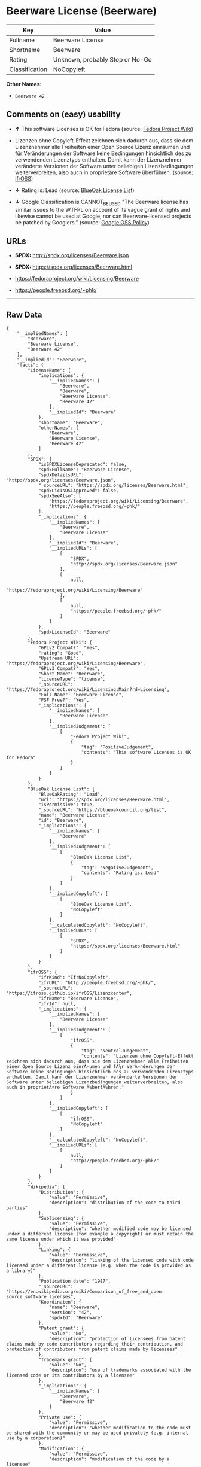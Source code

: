 * Beerware License (Beerware)

| Key              | Value                             |
|------------------+-----------------------------------|
| Fullname         | Beerware License                  |
| Shortname        | Beerware                          |
| Rating           | Unknown, probably Stop or No-Go   |
| Classification   | NoCopyleft                        |

*Other Names:*

- =Beerware 42=

** Comments on (easy) usability

- *↑* This software Licenses is OK for Fedora (source:
  [[https://fedoraproject.org/wiki/Licensing:Main?rd=Licensing][Fedora
  Project Wiki]])

- Lizenzen ohne Copyleft-Effekt zeichnen sich dadurch aus, dass sie dem
  Lizenznehmer alle Freiheiten einer Open Source Lizenz einräumen und
  für Veränderungen der Software keine Bedingungen hinsichtlich des zu
  verwendenden Lizenztyps enthalten. Damit kann der Lizenznehmer
  veränderte Versionen der Software unter beliebigen Lizenzbedingungen
  weiterverbreiten, also auch in proprietäre Software überführen.
  (source: [[https://ifross.github.io/ifrOSS/Lizenzcenter][ifrOSS]])

- *↓* Rating is: Lead (source:
  [[https://blueoakcouncil.org/list][BlueOak License List]])

- *↓* Google Classification is CANNOT_BE_USED "The Beerware license has
  similar issues to the WTFPL on account of its vague grant of rights
  and likewise cannot be used at Google, nor can Beerware-licensed
  projects be patched by Googlers." (source:
  [[https://opensource.google.com/docs/thirdparty/licenses/][Google OSS
  Policy]])

** URLs

- *SPDX:* http://spdx.org/licenses/Beerware.json

- *SPDX:* https://spdx.org/licenses/Beerware.html

- https://fedoraproject.org/wiki/Licensing/Beerware

- https://people.freebsd.org/~phk/

--------------

** Raw Data

#+BEGIN_EXAMPLE
    {
        "__impliedNames": [
            "Beerware",
            "Beerware License",
            "Beerware 42"
        ],
        "__impliedId": "Beerware",
        "facts": {
            "LicenseName": {
                "implications": {
                    "__impliedNames": [
                        "Beerware",
                        "Beerware",
                        "Beerware License",
                        "Beerware 42"
                    ],
                    "__impliedId": "Beerware"
                },
                "shortname": "Beerware",
                "otherNames": [
                    "Beerware",
                    "Beerware License",
                    "Beerware 42"
                ]
            },
            "SPDX": {
                "isSPDXLicenseDeprecated": false,
                "spdxFullName": "Beerware License",
                "spdxDetailsURL": "http://spdx.org/licenses/Beerware.json",
                "_sourceURL": "https://spdx.org/licenses/Beerware.html",
                "spdxLicIsOSIApproved": false,
                "spdxSeeAlso": [
                    "https://fedoraproject.org/wiki/Licensing/Beerware",
                    "https://people.freebsd.org/~phk/"
                ],
                "_implications": {
                    "__impliedNames": [
                        "Beerware",
                        "Beerware License"
                    ],
                    "__impliedId": "Beerware",
                    "__impliedURLs": [
                        [
                            "SPDX",
                            "http://spdx.org/licenses/Beerware.json"
                        ],
                        [
                            null,
                            "https://fedoraproject.org/wiki/Licensing/Beerware"
                        ],
                        [
                            null,
                            "https://people.freebsd.org/~phk/"
                        ]
                    ]
                },
                "spdxLicenseId": "Beerware"
            },
            "Fedora Project Wiki": {
                "GPLv2 Compat?": "Yes",
                "rating": "Good",
                "Upstream URL": "https://fedoraproject.org/wiki/Licensing/Beerware",
                "GPLv3 Compat?": "Yes",
                "Short Name": "Beerware",
                "licenseType": "license",
                "_sourceURL": "https://fedoraproject.org/wiki/Licensing:Main?rd=Licensing",
                "Full Name": "Beerware License",
                "FSF Free?": "Yes",
                "_implications": {
                    "__impliedNames": [
                        "Beerware License"
                    ],
                    "__impliedJudgement": [
                        [
                            "Fedora Project Wiki",
                            {
                                "tag": "PositiveJudgement",
                                "contents": "This software Licenses is OK for Fedora"
                            }
                        ]
                    ]
                }
            },
            "BlueOak License List": {
                "BlueOakRating": "Lead",
                "url": "https://spdx.org/licenses/Beerware.html",
                "isPermissive": true,
                "_sourceURL": "https://blueoakcouncil.org/list",
                "name": "Beerware License",
                "id": "Beerware",
                "_implications": {
                    "__impliedNames": [
                        "Beerware"
                    ],
                    "__impliedJudgement": [
                        [
                            "BlueOak License List",
                            {
                                "tag": "NegativeJudgement",
                                "contents": "Rating is: Lead"
                            }
                        ]
                    ],
                    "__impliedCopyleft": [
                        [
                            "BlueOak License List",
                            "NoCopyleft"
                        ]
                    ],
                    "__calculatedCopyleft": "NoCopyleft",
                    "__impliedURLs": [
                        [
                            "SPDX",
                            "https://spdx.org/licenses/Beerware.html"
                        ]
                    ]
                }
            },
            "ifrOSS": {
                "ifrKind": "IfrNoCopyleft",
                "ifrURL": "http://people.freebsd.org/~phk/",
                "_sourceURL": "https://ifross.github.io/ifrOSS/Lizenzcenter",
                "ifrName": "Beerware License",
                "ifrId": null,
                "_implications": {
                    "__impliedNames": [
                        "Beerware License"
                    ],
                    "__impliedJudgement": [
                        [
                            "ifrOSS",
                            {
                                "tag": "NeutralJudgement",
                                "contents": "Lizenzen ohne Copyleft-Effekt zeichnen sich dadurch aus, dass sie dem Lizenznehmer alle Freiheiten einer Open Source Lizenz einrÃ¤umen und fÃ¼r VerÃ¤nderungen der Software keine Bedingungen hinsichtlich des zu verwendenden Lizenztyps enthalten. Damit kann der Lizenznehmer verÃ¤nderte Versionen der Software unter beliebigen Lizenzbedingungen weiterverbreiten, also auch in proprietÃ¤re Software Ã¼berfÃ¼hren."
                            }
                        ]
                    ],
                    "__impliedCopyleft": [
                        [
                            "ifrOSS",
                            "NoCopyleft"
                        ]
                    ],
                    "__calculatedCopyleft": "NoCopyleft",
                    "__impliedURLs": [
                        [
                            null,
                            "http://people.freebsd.org/~phk/"
                        ]
                    ]
                }
            },
            "Wikipedia": {
                "Distribution": {
                    "value": "Permissive",
                    "description": "distribution of the code to third parties"
                },
                "Sublicensing": {
                    "value": "Permissive",
                    "description": "whether modified code may be licensed under a different license (for example a copyright) or must retain the same license under which it was provided"
                },
                "Linking": {
                    "value": "Permissive",
                    "description": "linking of the licensed code with code licensed under a different license (e.g. when the code is provided as a library)"
                },
                "Publication date": "1987",
                "_sourceURL": "https://en.wikipedia.org/wiki/Comparison_of_free_and_open-source_software_licenses",
                "Koordinaten": {
                    "name": "Beerware",
                    "version": "42",
                    "spdxId": "Beerware"
                },
                "Patent grant": {
                    "value": "No",
                    "description": "protection of licensees from patent claims made by code contributors regarding their contribution, and protection of contributors from patent claims made by licensees"
                },
                "Trademark grant": {
                    "value": "No",
                    "description": "use of trademarks associated with the licensed code or its contributors by a licensee"
                },
                "_implications": {
                    "__impliedNames": [
                        "Beerware",
                        "Beerware 42"
                    ]
                },
                "Private use": {
                    "value": "Permissive",
                    "description": "whether modification to the code must be shared with the community or may be used privately (e.g. internal use by a corporation)"
                },
                "Modification": {
                    "value": "Permissive",
                    "description": "modification of the code by a licensee"
                }
            },
            "Google OSS Policy": {
                "rating": "CANNOT_BE_USED",
                "_sourceURL": "https://opensource.google.com/docs/thirdparty/licenses/",
                "id": "Beerware",
                "_implications": {
                    "__impliedNames": [
                        "Beerware"
                    ],
                    "__impliedJudgement": [
                        [
                            "Google OSS Policy",
                            {
                                "tag": "NegativeJudgement",
                                "contents": "Google Classification is CANNOT_BE_USED \"The Beerware license has similar issues to the WTFPL on account of its vague grant of rights and likewise cannot be used at Google, nor can Beerware-licensed projects be patched by Googlers.\""
                            }
                        ]
                    ]
                },
                "description": "The Beerware license has similar issues to the WTFPL on account of its vague grant of rights and likewise cannot be used at Google, nor can Beerware-licensed projects be patched by Googlers."
            }
        },
        "__impliedJudgement": [
            [
                "BlueOak License List",
                {
                    "tag": "NegativeJudgement",
                    "contents": "Rating is: Lead"
                }
            ],
            [
                "Fedora Project Wiki",
                {
                    "tag": "PositiveJudgement",
                    "contents": "This software Licenses is OK for Fedora"
                }
            ],
            [
                "Google OSS Policy",
                {
                    "tag": "NegativeJudgement",
                    "contents": "Google Classification is CANNOT_BE_USED \"The Beerware license has similar issues to the WTFPL on account of its vague grant of rights and likewise cannot be used at Google, nor can Beerware-licensed projects be patched by Googlers.\""
                }
            ],
            [
                "ifrOSS",
                {
                    "tag": "NeutralJudgement",
                    "contents": "Lizenzen ohne Copyleft-Effekt zeichnen sich dadurch aus, dass sie dem Lizenznehmer alle Freiheiten einer Open Source Lizenz einrÃ¤umen und fÃ¼r VerÃ¤nderungen der Software keine Bedingungen hinsichtlich des zu verwendenden Lizenztyps enthalten. Damit kann der Lizenznehmer verÃ¤nderte Versionen der Software unter beliebigen Lizenzbedingungen weiterverbreiten, also auch in proprietÃ¤re Software Ã¼berfÃ¼hren."
                }
            ]
        ],
        "__impliedCopyleft": [
            [
                "BlueOak License List",
                "NoCopyleft"
            ],
            [
                "ifrOSS",
                "NoCopyleft"
            ]
        ],
        "__calculatedCopyleft": "NoCopyleft",
        "__impliedURLs": [
            [
                "SPDX",
                "http://spdx.org/licenses/Beerware.json"
            ],
            [
                null,
                "https://fedoraproject.org/wiki/Licensing/Beerware"
            ],
            [
                null,
                "https://people.freebsd.org/~phk/"
            ],
            [
                "SPDX",
                "https://spdx.org/licenses/Beerware.html"
            ],
            [
                null,
                "http://people.freebsd.org/~phk/"
            ]
        ]
    }
#+END_EXAMPLE